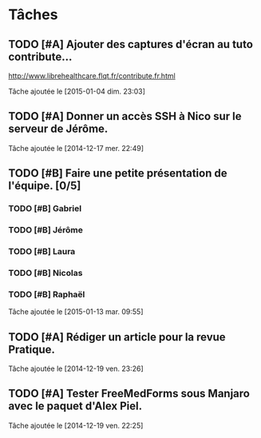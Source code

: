 * Tâches
** TODO [#A] Ajouter des captures d'écran au tuto contribute…
http://www.librehealthcare.flqt.fr/contribute.fr.html

  Tâche ajoutée le [2015-01-04 dim. 23:03]
** TODO [#A] Donner un accès SSH à Nico sur le serveur de Jérôme.
  Tâche ajoutée le [2014-12-17 mer. 22:49]
** TODO [#B] Faire une petite présentation de l'équipe. [0/5]
*** TODO [#B] Gabriel
*** TODO [#B] Jérôme
*** TODO [#B] Laura
*** TODO [#B] Nicolas
*** TODO [#B] Raphaël
   
  Tâche ajoutée le [2015-01-13 mar. 09:55]
** TODO [#A] Rédiger un article pour la revue Pratique.
  Tâche ajoutée le [2014-12-19 ven. 23:26]
** TODO [#A] Tester FreeMedForms sous Manjaro avec le paquet d'Alex Piel.
  Tâche ajoutée le [2014-12-19 ven. 22:25]
